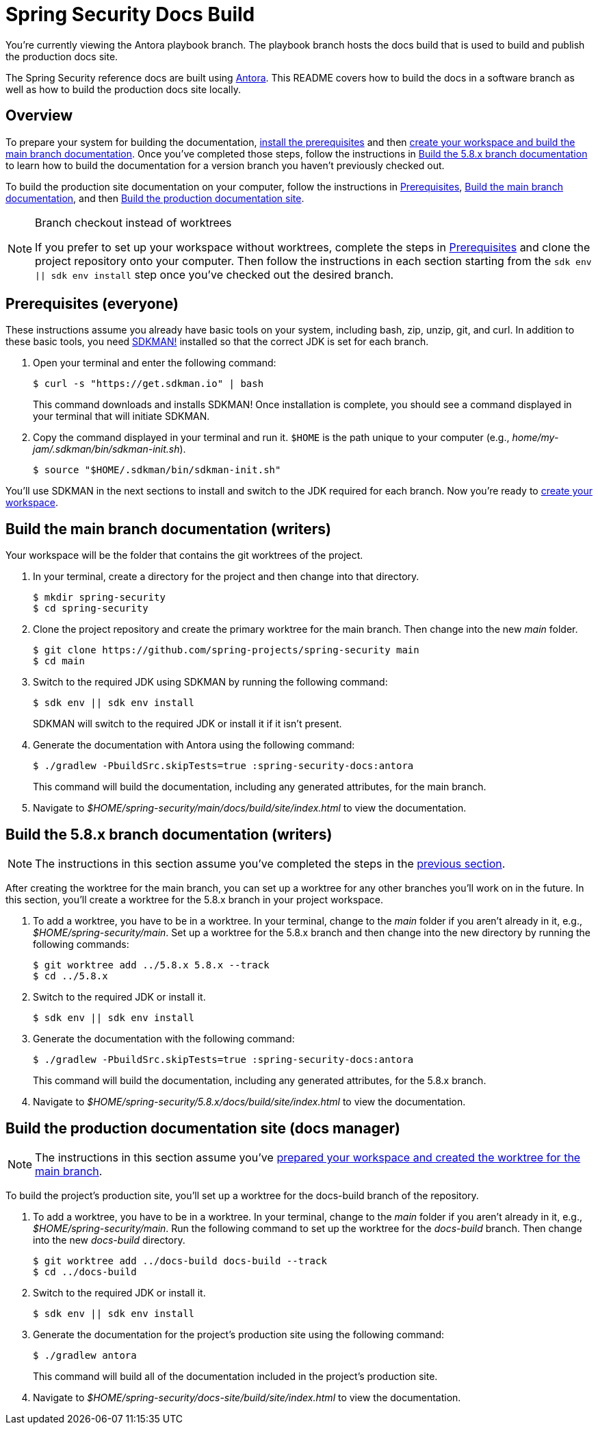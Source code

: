= Spring Security Docs Build

You're currently viewing the Antora playbook branch.
The playbook branch hosts the docs build that is used to build and publish the production docs site.

The Spring Security reference docs are built using https://antora.org[Antora].
This README covers how to build the docs in a software branch as well as how to build the production docs site locally.

== Overview

To prepare your system for building the documentation, <<prerequisites,install the prerequisites>> and then <<build-main,create your workspace and build the main branch documentation>>.
Once you've completed those steps, follow the instructions in <<build-branch,Build the 5.8.x branch documentation>> to learn how to build the documentation for a version branch you haven't previously checked out.

To build the production site documentation on your computer, follow the instructions in <<prerequisites,Prerequisites>>, <<build-main,Build the main branch documentation>>, and then <<build-production,Build the production documentation site>>.

.Branch checkout instead of worktrees
[NOTE]
====
If you prefer to set up your workspace without worktrees, complete the steps in <<prerequisites,Prerequisites>> and clone the project repository onto your computer.
Then follow the instructions in each section starting from the `sdk env || sdk env install` step once you've checked out the desired branch.
====

[#prerequisites]
== Prerequisites (everyone)

These instructions assume you already have basic tools on your system, including bash, zip, unzip, git, and curl.
In addition to these basic tools, you need https://sdkman.io/install[SDKMAN!] installed so that the correct JDK is set for each branch.

. Open your terminal and enter the following command:
+
--
 $ curl -s "https://get.sdkman.io" | bash

This command downloads and installs SDKMAN!
Once installation is complete, you should see a command displayed in your terminal that will initiate SDKMAN.
--

. Copy the command displayed in your terminal and run it.
`$HOME` is the path unique to your computer (e.g., _home/my-jam/.sdkman/bin/sdkman-init.sh_).

 $ source "$HOME/.sdkman/bin/sdkman-init.sh"

You'll use SDKMAN in the next sections to install and switch to the JDK required for each branch.
Now you're ready to <<build-main,create your workspace>>.

[#build-main]
== Build the main branch documentation (writers)

Your workspace will be the folder that contains the git worktrees of the project.

. In your terminal, create a directory for the project and then change into that directory.

 $ mkdir spring-security
 $ cd spring-security

. Clone the project repository and create the primary worktree for the main branch.
Then change into the new _main_ folder.

 $ git clone https://github.com/spring-projects/spring-security main
 $ cd main

. Switch to the required JDK using SDKMAN by running the following command:
+
--
 $ sdk env || sdk env install

SDKMAN will switch to the required JDK or install it if it isn't present.
--

. Generate the documentation with Antora using the following command:
+
--
 $ ./gradlew -PbuildSrc.skipTests=true :spring-security-docs:antora

This command will build the documentation, including any generated attributes, for the main branch.
--

. Navigate to _$HOME/spring-security/main/docs/build/site/index.html_ to view the documentation.

[#build-branch]
== Build the 5.8.x branch documentation (writers)

NOTE: The instructions in this section assume you've completed the steps in the <<build-main,previous section>>.

After creating the worktree for the main branch, you can set up a worktree for any other branches you'll work on in the future.
In this section, you'll create a worktree for the 5.8.x branch in your project workspace.

. To add a worktree, you have to be in a worktree.
In your terminal, change to the _main_ folder if you aren't already in it, e.g., _$HOME/spring-security/main_.
Set up a worktree for the 5.8.x branch and then change into the new directory by running the following commands:

 $ git worktree add ../5.8.x 5.8.x --track
 $ cd ../5.8.x

. Switch to the required JDK or install it.

 $ sdk env || sdk env install

. Generate the documentation with the following command:
+
--
 $ ./gradlew -PbuildSrc.skipTests=true :spring-security-docs:antora

This command will build the documentation, including any generated attributes, for the 5.8.x branch.
--

. Navigate to _$HOME/spring-security/5.8.x/docs/build/site/index.html_ to view the documentation.

[#build-production]
== Build the production documentation site (docs manager)

NOTE: The instructions in this section assume you've <<build-main,prepared your workspace and created the worktree for the main branch>>.

To build the project's production site, you'll set up a worktree for the docs-build branch of the repository.

. To add a worktree, you have to be in a worktree.
In your terminal, change to the _main_ folder if you aren't already in it, e.g., _$HOME/spring-security/main_.
Run the following command to set up the worktree for the _docs-build_ branch.
Then change into the new _docs-build_ directory.

 $ git worktree add ../docs-build docs-build --track
 $ cd ../docs-build

. Switch to the required JDK or install it.

 $ sdk env || sdk env install

. Generate the documentation for the project's production site using the following command:
+
--
 $ ./gradlew antora

This command will build all of the documentation included in the project's production site.
--

. Navigate to _$HOME/spring-security/docs-site/build/site/index.html_ to view the documentation.
